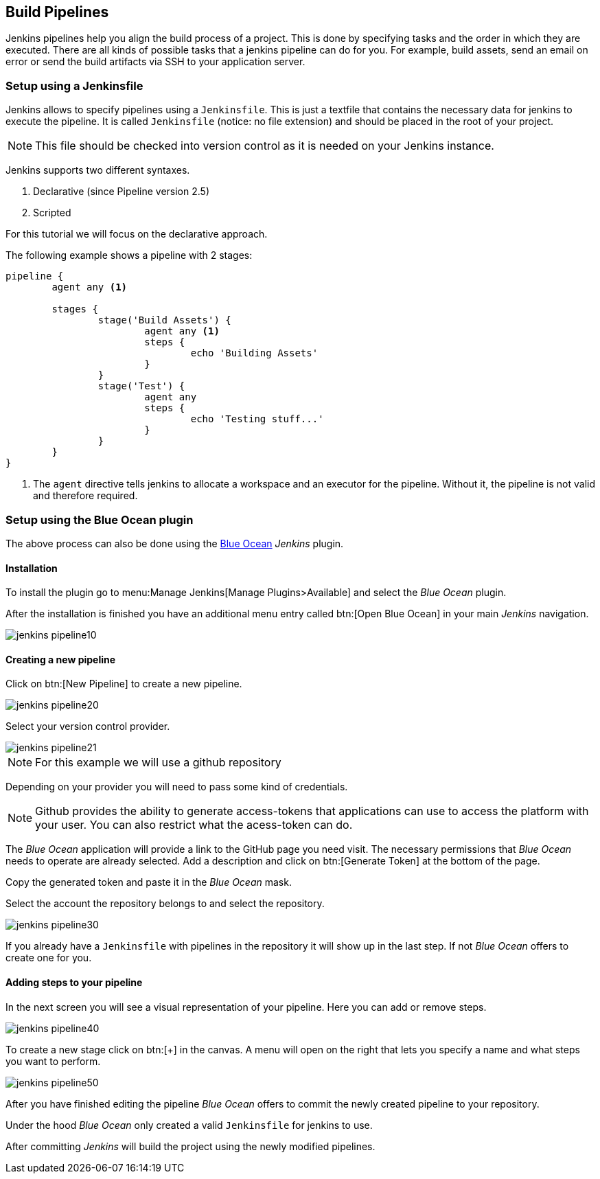 == Build Pipelines

Jenkins pipelines help you align the build process of a project.
This is done by specifying tasks and the order in which they are executed.
There are all kinds of possible tasks that a jenkins pipeline can do for you.
For example, build assets, send an email on error or send the build artifacts via SSH to your application server.

=== Setup using a Jenkinsfile

Jenkins allows to specify pipelines using a `Jenkinsfile`. 
This is just a textfile that contains the necessary data for jenkins to execute the pipeline.
It is called `Jenkinsfile` (notice: no file extension) and should be placed in the root of your project.

NOTE: This file should be checked into version control as it is needed on your Jenkins instance.

Jenkins supports two different syntaxes.

1. Declarative (since Pipeline version 2.5)
2. Scripted

For this tutorial we will focus on the declarative approach.

The following example shows a pipeline with 2 stages:

[source,groovy]
----
pipeline {
	agent any <1>

	stages {
		stage('Build Assets') {
			agent any <1>
			steps {
				echo 'Building Assets'
			}
		}
		stage('Test') {
			agent any
			steps {
				echo 'Testing stuff...'
			}
		}
	}
}
----
<1> The `agent` directive tells jenkins to allocate a workspace and an executor for the pipeline.
Without it, the pipeline is not valid and therefore required. 

=== Setup using the Blue Ocean plugin

The above process can also be done using the https://jenkins.io/projects/blueocean/[Blue Ocean] _Jenkins_ plugin.

==== Installation

To install the plugin go to menu:Manage Jenkins[Manage Plugins>Available] and select the _Blue Ocean_ plugin.

After the installation is finished you have an additional menu entry called btn:[Open Blue Ocean] in your main _Jenkins_ navigation.

image::jenkins_pipeline10.png[]

==== Creating a new pipeline

Click on btn:[New Pipeline] to create a new pipeline.

image::jenkins_pipeline20.png[]

Select your version control provider.

image::jenkins_pipeline21.png[]

NOTE: For this example we will use a github repository

Depending on your provider you will need to pass some kind of credentials.

NOTE: Github provides the ability to generate access-tokens that applications can use to access the platform with your user.
You can also restrict what the acess-token can do.

The _Blue Ocean_ application will provide a link to the GitHub page you need visit.
The necessary permissions that _Blue Ocean_ needs to operate are already selected.
Add a description and click on btn:[Generate Token] at the bottom of the page.

Copy the generated token and paste it in the _Blue Ocean_ mask.

Select the account the repository belongs to and select the repository.

image:jenkins_pipeline30.png[]

If you already have a `Jenkinsfile` with pipelines in the repository it will show up in the last step.
If not _Blue Ocean_ offers to create one for you.

==== Adding steps to your pipeline

In the next screen you will see a visual representation of your pipeline.
Here you can add or remove steps.

image:jenkins_pipeline40.png[]

To create a new stage click on btn:[+] in the canvas.
A menu will open on the right that lets you specify a name and what steps you want to perform.

image:jenkins_pipeline50.png[]

After you have finished editing the pipeline _Blue Ocean_ offers to commit the newly created pipeline to your repository.

Under the hood _Blue Ocean_ only created a valid `Jenkinsfile` for jenkins to use.

After committing _Jenkins_ will build the project using the newly modified pipelines.


